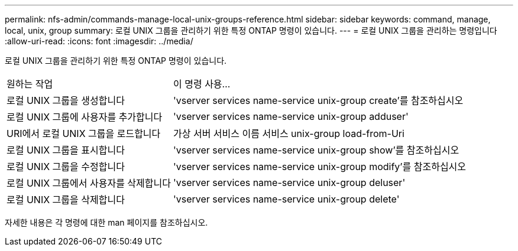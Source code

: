 ---
permalink: nfs-admin/commands-manage-local-unix-groups-reference.html 
sidebar: sidebar 
keywords: command, manage, local, unix, group 
summary: 로컬 UNIX 그룹을 관리하기 위한 특정 ONTAP 명령이 있습니다. 
---
= 로컬 UNIX 그룹을 관리하는 명령입니다
:allow-uri-read: 
:icons: font
:imagesdir: ../media/


[role="lead"]
로컬 UNIX 그룹을 관리하기 위한 특정 ONTAP 명령이 있습니다.

[cols="35,65"]
|===


| 원하는 작업 | 이 명령 사용... 


 a| 
로컬 UNIX 그룹을 생성합니다
 a| 
'vserver services name-service unix-group create'를 참조하십시오



 a| 
로컬 UNIX 그룹에 사용자를 추가합니다
 a| 
'vserver services name-service unix-group adduser'



 a| 
URI에서 로컬 UNIX 그룹을 로드합니다
 a| 
가상 서버 서비스 이름 서비스 unix-group load-from-Uri



 a| 
로컬 UNIX 그룹을 표시합니다
 a| 
'vserver services name-service unix-group show'를 참조하십시오



 a| 
로컬 UNIX 그룹을 수정합니다
 a| 
'vserver services name-service unix-group modify'를 참조하십시오



 a| 
로컬 UNIX 그룹에서 사용자를 삭제합니다
 a| 
'vserver services name-service unix-group deluser'



 a| 
로컬 UNIX 그룹을 삭제합니다
 a| 
'vserver services name-service unix-group delete'

|===
자세한 내용은 각 명령에 대한 man 페이지를 참조하십시오.

